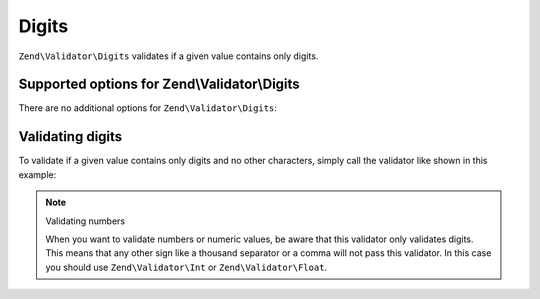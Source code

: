 .. _zend.validator.set.digits:

Digits
======

``Zend\Validator\Digits`` validates if a given value contains only digits.

.. _zend.validator.set.digits.options:

Supported options for Zend\\Validator\\Digits
---------------------------------------------

There are no additional options for ``Zend\Validator\Digits``:

.. _zend.validator.set.digits.basic:

Validating digits
-----------------

To validate if a given value contains only digits and no other characters, simply call the validator like shown in
this example:

.. code-block:: php
   :linenos:

   $validator = new Zend\Validator\Digits();

   $validator->isValid("1234567890"); // returns true
   $validator->isValid(1234);         // returns true
   $validator->isValid('1a234');      // returns false

.. note:: Validating numbers

   When you want to validate numbers or numeric values, be aware that this validator only validates digits. This
   means that any other sign like a thousand separator or a comma will not pass this validator. In this case you
   should use ``Zend\Validator\Int`` or ``Zend\Validator\Float``.


